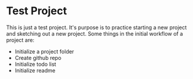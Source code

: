 * Test Project

This is just a test project. It's purpose is to practice starting a new project
and sketching out a new project. Some things in the initial workflow of a
project are:

 - Initialize a project folder
 - Create github repo
 - Initialize todo list
 - Initialize readme
